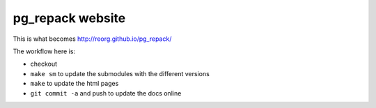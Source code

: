 pg_repack website
=================

This is what becomes http://reorg.github.io/pg_repack/

The workflow here is:

- checkout

- ``make sm`` to update the submodules with the different versions

- ``make`` to update the html pages

- ``git commit -a`` and push to update the docs online
